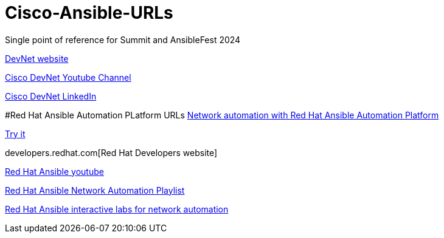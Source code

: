 # Cisco-Ansible-URLs
Single point of reference for Summit and AnsibleFest 2024

https://developer.cisco.com[DevNet website]

https://www.youtube.com/@CiscoDevNetchannel[Cisco DevNet Youtube Channel]  

https://www.linkedin.com/company/cisco-devnet/[Cisco DevNet LinkedIn]  

#Red Hat Ansible Automation PLatform URLs  
https://www.redhat.com/en/technologies/management/ansible/network-automation[Network automation with Red Hat Ansible Automation Platform]

https://www.redhat.com/en/technologies/management/ansible/network/trial[Try it]

developers.redhat.com[Red Hat Developers website]

https://www.youtube.com/@AnsibleAutomation[Red Hat Ansible youtube]

https://www.youtube.com/watch?v=wXUgYfZKMHU&list=PLdu06OJoEf2axRLJvwAbAIWUOhPEv_emX[Red Hat Ansible Network Automation Playlist]

https://www.redhat.com/en/interactive-labs/ansible#network-and-edge[Red Hat Ansible interactive labs for network automation]
